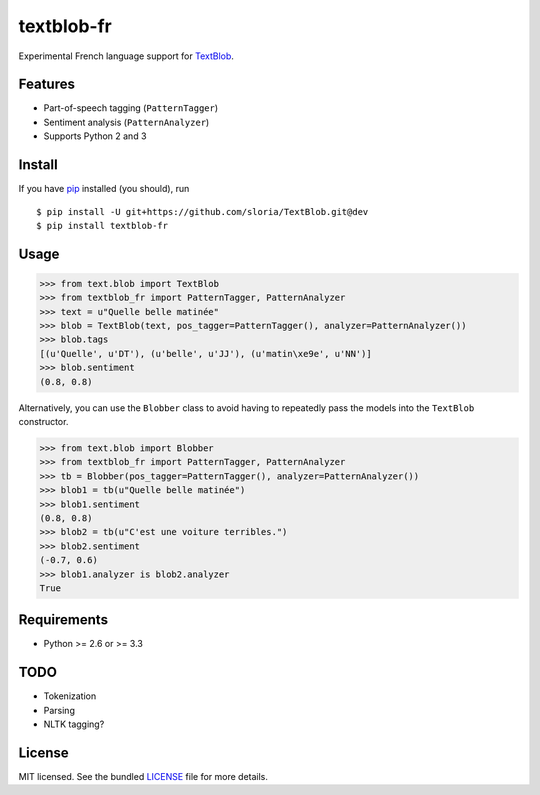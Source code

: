 ===========
textblob-fr
===========

.. image:: https://travis-ci.org/sloria/textblob-fr.png?branch=master
    :target: https://travis-ci.org/sloria/textblob-fr
    :alt: Travis-CI

Experimental French language support for `TextBlob`_.

Features
--------

* Part-of-speech tagging (``PatternTagger``)
* Sentiment analysis (``PatternAnalyzer``)
* Supports Python 2 and 3

Install
-------

If you have `pip <http://www.pip-installer.org/>`_ installed (you should), run ::

    $ pip install -U git+https://github.com/sloria/TextBlob.git@dev
    $ pip install textblob-fr

Usage
-----
.. code-block:: python

    >>> from text.blob import TextBlob
    >>> from textblob_fr import PatternTagger, PatternAnalyzer
    >>> text = u"Quelle belle matinée"
    >>> blob = TextBlob(text, pos_tagger=PatternTagger(), analyzer=PatternAnalyzer())
    >>> blob.tags
    [(u'Quelle', u'DT'), (u'belle', u'JJ'), (u'matin\xe9e', u'NN')]
    >>> blob.sentiment
    (0.8, 0.8)

Alternatively, you can use the ``Blobber`` class to avoid having to repeatedly pass the models into the ``TextBlob`` constructor.

.. code-block:: python

    >>> from text.blob import Blobber
    >>> from textblob_fr import PatternTagger, PatternAnalyzer
    >>> tb = Blobber(pos_tagger=PatternTagger(), analyzer=PatternAnalyzer())
    >>> blob1 = tb(u"Quelle belle matinée")
    >>> blob1.sentiment
    (0.8, 0.8)
    >>> blob2 = tb(u"C'est une voiture terribles.")
    >>> blob2.sentiment
    (-0.7, 0.6)
    >>> blob1.analyzer is blob2.analyzer
    True

Requirements
------------

- Python >= 2.6 or >= 3.3

TODO
----

- Tokenization
- Parsing
- NLTK tagging?

License
-------

MIT licensed. See the bundled `LICENSE <https://github.com/sloria/textblob-fr/blob/master/LICENSE>`_ file for more details.

.. _TextBlob: https://textblob.readthedocs.org/
